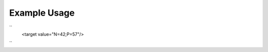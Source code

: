 
.. raw:: mediawiki

   {{for revison 1.02}}

Example Usage
^^^^^^^^^^^^^

``
    <target value="N=42;P=57"/>
``
